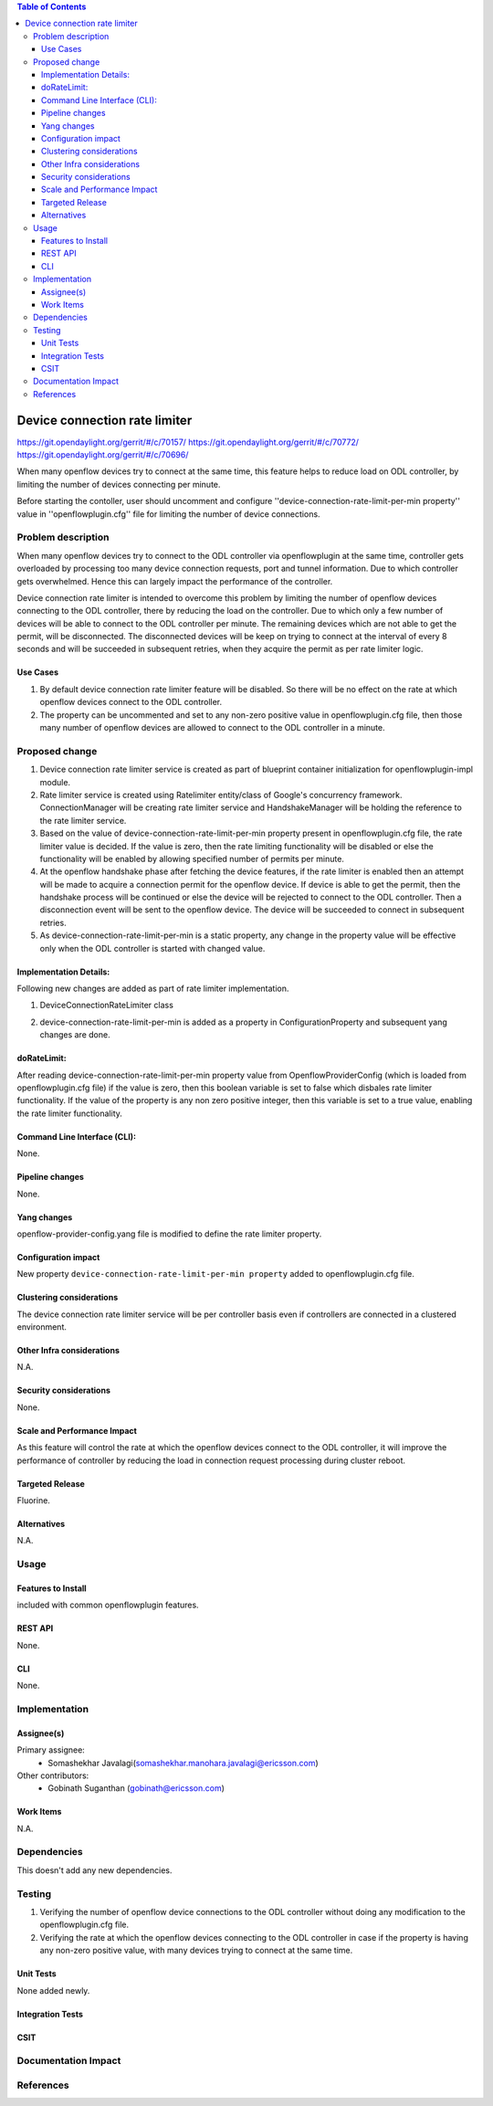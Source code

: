.. contents:: Table of Contents
      :depth: 3

==============================
Device connection rate limiter
==============================

https://git.opendaylight.org/gerrit/#/c/70157/
https://git.opendaylight.org/gerrit/#/c/70772/
https://git.opendaylight.org/gerrit/#/c/70696/

When many openflow devices try to connect at the same time, this feature helps to reduce load on ODL controller, by
limiting the number of devices connecting per minute.

Before starting the contoller, user should uncomment and configure ''device-connection-rate-limit-per-min property''
value in ''openflowplugin.cfg'' file for limiting the number of device connections.


Problem description
===================
When many openflow devices try to connect to the ODL controller via openflowplugin at the same time, controller gets
overloaded by processing too many device connection requests, port and tunnel information. Due to which controller gets
overwhelmed. Hence this can largely impact the performance of the controller.

Device connection rate limiter is intended to overcome this problem by limiting the number of openflow devices
connecting to the ODL controller, there by reducing the load on the controller. Due to which only a few number of
devices will be able to connect to the ODL controller per minute. The remaining devices which are not able to get the
permit, will be disconnected. The disconnected devices will be keep on trying to connect at the interval of every 8
seconds and will be succeeded in subsequent retries, when they acquire the permit as per rate limiter logic.

Use Cases
---------
1. By default device connection rate limiter feature will be disabled. So there will be no effect on the rate at which
   openflow devices connect to the ODL controller.

2. The property can be uncommented and set to any non-zero positive value in openflowplugin.cfg file, then those many
   number of openflow devices are allowed to connect to the ODL controller in a minute.

Proposed change
===============
1. Device connection rate limiter service is created as part of blueprint container initialization for
   openflowplugin-impl module.

2. Rate limiter service is created using Ratelimiter entity/class of Google's concurrency framework. ConnectionManager
   will be creating rate limiter service and HandshakeManager will be holding the reference to the rate limiter service.

3. Based on the value of device-connection-rate-limit-per-min property present in openflowplugin.cfg file, the rate
   limiter value is decided. If the value is zero, then the rate limiting functionality will be disabled or else the
   functionality will be enabled by allowing specified number of permits per minute.

4. At the openflow handshake phase after fetching the device features, if the rate limiter is enabled then an attempt
   will be made to acquire a connection permit for the openflow device. If device is able to get the permit, then the
   handshake process will be continued or else the device will be rejected to connect to the ODL controller. Then a
   disconnection event will be sent to the openflow device. The device will be succeeded to connect in subsequent
   retries.

5. As device-connection-rate-limit-per-min is a static property, any change in the property value will be effective only
   when the ODL controller is started with changed value.

Implementation Details:
-----------------------
Following new changes are added as part of rate limiter implementation.

1. DeviceConnectionRateLimiter class

.. code-block:: none
   :caption: DeviceConnectionRateLimiter.java

   /* specifies whether rate limiter is enabled or disabled*/
   private final boolean doRateLimit;

   /* This method will be called by the HandshakeManager to acquire a permit while processing connection request */
   /* of each device and the return value will be true if there are enough permits or else it will be false */
   public boolean tryAquire()

2. device-connection-rate-limit-per-min is added as a property in ConfigurationProperty and subsequent yang changes are
   done.

doRateLimit:
------------
After reading device-connection-rate-limit-per-min property value from OpenflowProviderConfig (which is loaded from
openflowplugin.cfg file) if the value is zero, then this boolean variable is set to false which disbales rate limiter
functionality. If the value of the property is any non zero positive integer, then this variable is set to a true value,
enabling the rate limiter functionality.

Command Line Interface (CLI):
-----------------------------
None.

Pipeline changes
----------------
None.

Yang changes
------------
openflow-provider-config.yang file is modified to define the rate limiter property.

.. code-block:: none
   :caption: openflow-provider-config.yang

   leaf device-connection-rate-limit-per-min {
        type uint16;
        default 0;
   }

Configuration impact
--------------------
New property ``device-connection-rate-limit-per-min property`` added to openflowplugin.cfg file.

.. code-block:: none
   :caption: openflowplugin.cfg

   # To limit the number of datapath nodes to be connected to the controller instance
   # per minute. When the default value of zero is set, then the device connection rate
   # limiter will be disabled. If it is set to any value, then only those many
   # number of datapath nodes are allowed to connect to the controller in a minute
   #
   # device-connection-rate-limit-per-min=0

Clustering considerations
-------------------------
The device connection rate limiter service will be per controller basis even if controllers are connected in a clustered
environment.

Other Infra considerations
--------------------------
N.A.

Security considerations
-----------------------
None.

Scale and Performance Impact
----------------------------
As this feature will control the rate at which the openflow devices connect to the ODL controller, it will improve the
performance of controller by reducing the load in connection request processing during cluster reboot.

Targeted Release
----------------
Fluorine.

Alternatives
------------
N.A.

Usage
=====

Features to Install
-------------------
included with common openflowplugin features.

REST API
--------
None.

CLI
---
None.

Implementation
==============

Assignee(s)
-----------
Primary assignee:
 - Somashekhar Javalagi(somashekhar.manohara.javalagi@ericsson.com)

Other contributors:
 - Gobinath Suganthan (gobinath@ericsson.com)


Work Items
----------
N.A.

Dependencies
============
This doesn't add any new dependencies.


Testing
=======
1. Verifying the number of openflow device connections to the ODL controller without doing any modification to the
   openflowplugin.cfg file.
2. Verifying the rate at which the openflow devices connecting to the ODL controller in case if the property is having
   any non-zero positive value, with many devices trying to connect at the same time.

Unit Tests
----------
None added newly.

Integration Tests
-----------------

CSIT
----

Documentation Impact
====================


References
==========

